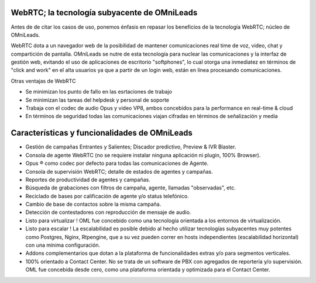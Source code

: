 WebRTC; la tecnología subyacente de OMniLeads
^^^^^^^^^^^^^^^^^^^^^^^^^^^^^^^^^^^^^^^^^^^^^
Antes de de citar los casos de uso, ponemos énfasis en repasar los beneficios de la tecnología WebRTC; núcleo de OMniLeads.

WebRTC dota a un navegador web de la posibilidad de mantener comunicaciones real time de voz, video, chat y compartición de pantalla.
OMniLeads se nutre de esta tecnología para nuclear las comunicaciones y la interfaz de gestión web, evitando el uso de aplicaciones de escritorio
"softphones", lo cual otorga una inmediatez en términos de "click and work" en el alta usuarios ya que a partir de un login web, están en línea
procesando comunicaciones.


.. image:: images/what_is_webrtc.png
        :align: center

Otras ventajas de WebRTC

- Se minimizan los punto de fallo en las esrtaciones de trabajo
- Se minimizan las tareas del helpdesk y personal de soporte
- Trabaja con el codec de audio Opus y video VP8, ambos concebidos para la performance en real-time & cloud
- En términos de seguridad todas las comunicaciones viajan cifradas en términos de señalización y media



Características y funcionalidades de OMniLeads
^^^^^^^^^^^^^^^^^^^^^^^^^^^^^^^^^^^^^^^^^^^^^^
- Gestión de campañas Entrantes y Salientes; Discador predictivo, Preview & IVR Blaster.
- Consola de agente WebRTC (no se requiere instalar ninguna aplicación ni plugin, 100% Browser).
- Opus ® como codec por defecto para todas las comunicaciones de Agente.
- Consola de supervisión WebRTC; detalle de estados de agentes y campañas.
- Reportes de productividad de agentes y campañas.
- Búsqueda de grabaciones con filtros de campaña, agente, llamadas "observadas", etc.
- Reciclado de bases por calificación de agente y/o status telefónico.
- Cambio de base de contactos sobre la misma campaña.
- Detección de contestadores con reproducción de mensaje de audio.
- Listo para virtualizar ! OML fue concebido como una tecnología orientada a los entornos de virtualización.
- Listo para escalar ! La escalabilidad es posible debido al hecho utilizar tecnologías subyacentes muy potentes como Postgres, Nginx, Rtpengine, que a su vez pueden correr en hosts independientes (escalabilidad horizontal) con una mínima configuración.
- Addons complementarios que dotan a la plataforma de funcionalidades extras y/o para segmentos verticales.
- 100% orientado a Contact Center. No se trata de un software de PBX con agregados de reportería y/o supervisión. OML fue concebida desde cero, como una plataforma orientada y optimizada para el Contact Center.
